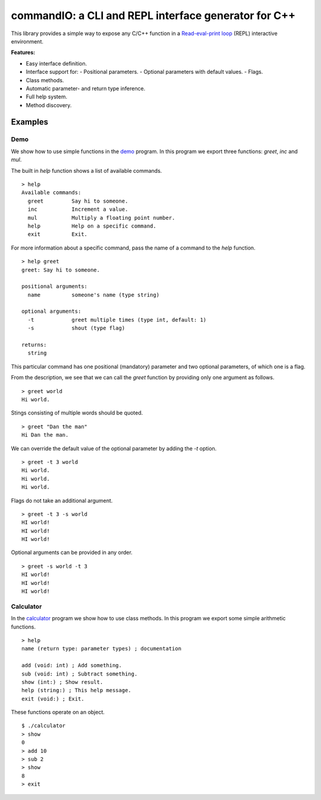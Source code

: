 commandIO: a CLI and REPL interface generator for C++
=====================================================

This library provides a simple way to expose any C/C++ function in a
`Read-eval-print loop`_ (REPL) interactive environment.

**Features:**

- Easy interface definition.
- Interface support for:
  - Positional parameters.
  - Optional parameters with default values.
  - Flags.
- Class methods.
- Automatic parameter- and return type inference.
- Full help system.
- Method discovery.


Examples
--------

Demo
~~~~

We show how to use simple functions in the demo_ program. In this program we
export three functions: `greet`, `inc` and `mul`.

The built in `help` function shows a list of available commands.

::

    > help
    Available commands:
      greet         Say hi to someone.
      inc           Increment a value.
      mul           Multiply a floating point number.
      help          Help on a specific command.
      exit          Exit.

For more information about a specific command, pass the name of a command to
the `help` function.

::

    > help greet
    greet: Say hi to someone.

    positional arguments:
      name          someone's name (type string)

    optional arguments:
      -t            greet multiple times (type int, default: 1)
      -s            shout (type flag)

    returns:
      string

This particular command has one positional (mandatory) parameter and two
optional parameters, of which one is a flag.

From the description, we see that we can call the `greet` function by providing
only one argument as follows.

::

    > greet world
    Hi world.

Stings consisting of multiple words should be quoted.

::

    > greet "Dan the man"
    Hi Dan the man.

We can override the default value of the optional parameter by adding the `-t`
option.

::

    > greet -t 3 world
    Hi world.
    Hi world.
    Hi world.

Flags do not take an additional argument.

::

    > greet -t 3 -s world
    HI world!
    HI world!
    HI world!

Optional arguments can be provided in any order.

::

    > greet -s world -t 3
    HI world!
    HI world!
    HI world!


Calculator
~~~~~~~~~~

In the calculator_ program we show how to use class methods. In this program we
export some simple arithmetic functions.

::

    > help
    name (return type: parameter types) ; documentation

    add (void: int) ; Add something.
    sub (void: int) ; Subtract something.
    show (int:) ; Show result.
    help (string:) ; This help message.
    exit (void:) ; Exit.

These functions operate on an object.

::

    $ ./calculator 
    > show
    0
    > add 10
    > sub 2
    > show
    8
    > exit


.. _demo: https://github.com/jfjlaros/commandIO/blob/master/examples/repl-basic/demo.cc
.. _calculator: https://github.com/jfjlaros/commandIO/blob/master/examples/calculator/calculator.cc

.. _Read-eval-print loop: https://en.wikipedia.org/wiki/Read%E2%80%93eval%E2%80%93print_loop
